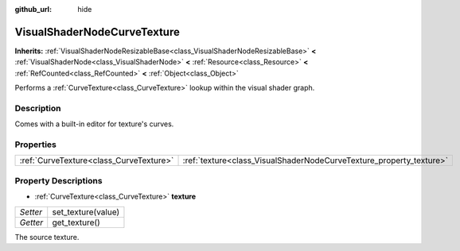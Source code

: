 :github_url: hide

.. Generated automatically by doc/tools/make_rst.py in Godot's source tree.
.. DO NOT EDIT THIS FILE, but the VisualShaderNodeCurveTexture.xml source instead.
.. The source is found in doc/classes or modules/<name>/doc_classes.

.. _class_VisualShaderNodeCurveTexture:

VisualShaderNodeCurveTexture
============================

**Inherits:** :ref:`VisualShaderNodeResizableBase<class_VisualShaderNodeResizableBase>` **<** :ref:`VisualShaderNode<class_VisualShaderNode>` **<** :ref:`Resource<class_Resource>` **<** :ref:`RefCounted<class_RefCounted>` **<** :ref:`Object<class_Object>`

Performs a :ref:`CurveTexture<class_CurveTexture>` lookup within the visual shader graph.

Description
-----------

Comes with a built-in editor for texture's curves.

Properties
----------

+-----------------------------------------+---------------------------------------------------------------------+
| :ref:`CurveTexture<class_CurveTexture>` | :ref:`texture<class_VisualShaderNodeCurveTexture_property_texture>` |
+-----------------------------------------+---------------------------------------------------------------------+

Property Descriptions
---------------------

.. _class_VisualShaderNodeCurveTexture_property_texture:

- :ref:`CurveTexture<class_CurveTexture>` **texture**

+----------+--------------------+
| *Setter* | set_texture(value) |
+----------+--------------------+
| *Getter* | get_texture()      |
+----------+--------------------+

The source texture.

.. |virtual| replace:: :abbr:`virtual (This method should typically be overridden by the user to have any effect.)`
.. |const| replace:: :abbr:`const (This method has no side effects. It doesn't modify any of the instance's member variables.)`
.. |vararg| replace:: :abbr:`vararg (This method accepts any number of arguments after the ones described here.)`
.. |constructor| replace:: :abbr:`constructor (This method is used to construct a type.)`
.. |static| replace:: :abbr:`static (This method doesn't need an instance to be called, so it can be called directly using the class name.)`
.. |operator| replace:: :abbr:`operator (This method describes a valid operator to use with this type as left-hand operand.)`
